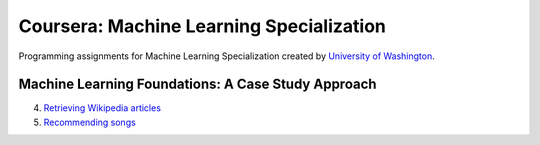=========================================
Coursera: Machine Learning Specialization
=========================================

Programming assignments for Machine Learning Specialization created by `University of Washington <https://www.coursera.org/specializations/machine-learning>`_.

Machine Learning Foundations: A Case Study Approach
---------------------------------------------------

4. `Retrieving Wikipedia articles <https://github.com/ivankliuk/coursera-ml-specialization/blob/master/ml-foundations/clustering_and_similarity/document-retrieval.ipynb>`_
5. `Recommending songs <https://github.com/ivankliuk/coursera-ml-specialization/blob/master/ml-foundations/recommending_products/song-recommender.ipynb>`_

